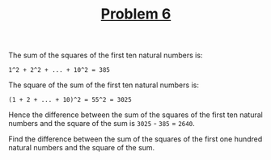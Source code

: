 #+TITLE: [[https://projecteuler.net/problem=6][Problem 6]]

The sum of the squares of the first ten natural numbers is:
#+BEGIN_EXAMPLE
  1^2 + 2^2 + ... + 10^2 = 385
#+END_EXAMPLE

The square of the sum of the first ten natural numbers is:
#+BEGIN_EXAMPLE
  (1 + 2 + ... + 10)^2 = 55^2 = 3025
#+END_EXAMPLE

Hence the difference between the sum of the squares of the first ten natural
numbers and the square of the sum is =3025= - =385= = =2640=.

Find the difference between the sum of the squares of the first one hundred
natural numbers and the square of the sum.
